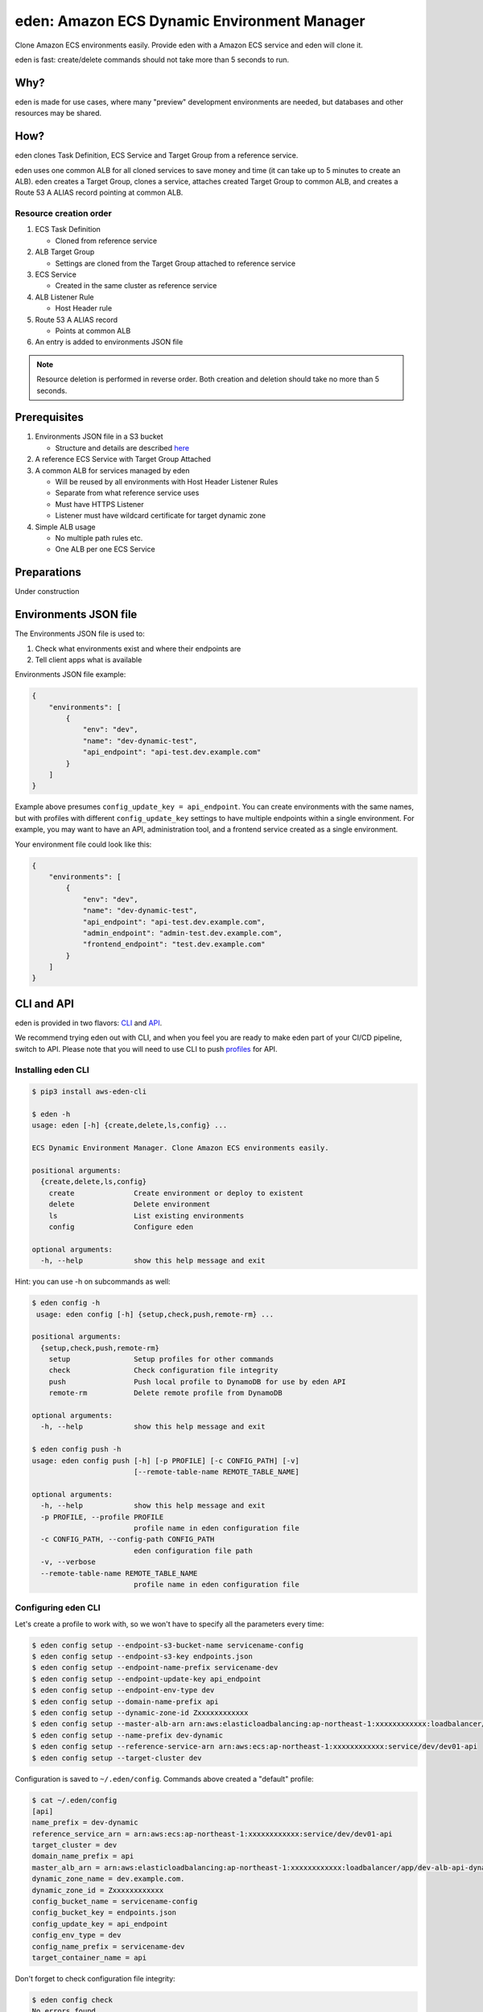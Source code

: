 .. _eden_top:

eden: Amazon ECS Dynamic Environment Manager
============================================

Clone Amazon ECS environments easily. Provide eden with a Amazon ECS service and eden will clone it.

eden is fast: create/delete commands should not take more than 5 seconds to run.

Why?
----

eden is made for use cases, where many "preview" development environments are needed, but databases and other resources
may be shared.

How?
----

eden clones Task Definition, ECS Service and Target Group from a reference service.

eden uses one common ALB for all cloned services to save money and time (it can take up to 5 minutes to create an ALB).
eden creates a Target Group, clones a service, attaches created Target Group to common ALB, and creates a
Route 53 A ALIAS record pointing at common ALB.


Resource creation order
^^^^^^^^^^^^^^^^^^^^^^^
1. ECS Task Definition

   - Cloned from reference service

2. ALB Target Group

   - Settings are cloned from the Target Group attached to reference service

3. ECS Service

   - Created in the same cluster as reference service

4. ALB Listener Rule

   - Host Header rule

5. Route 53 A ALIAS record

   - Points at common ALB

6. An entry is added to environments JSON file

.. note::
    Resource deletion is performed in reverse order.
    Both creation and deletion should take no more than 5 seconds.

Prerequisites
-------------

1. Environments JSON file in a S3 bucket

   - Structure and details are described `here <eden_envs_json_>`_

2. A reference ECS Service with Target Group Attached

3. A common ALB for services managed by eden

   - Will be reused by all environments with Host Header Listener Rules
   - Separate from what reference service uses
   - Must have HTTPS Listener
   - Listener must have wildcard certificate for target dynamic zone

4. Simple ALB usage

   - No multiple path rules etc.
   - One ALB per one ECS Service

Preparations
------------

Under construction

..
  TODO: Add instructions on common ALB creation, wildcard certs, dedicated public zone, etc.

.. _eden_envs_json:

Environments JSON file
----------------------

The Environments JSON file is used to:

1. Check what environments exist and where their endpoints are
2. Tell client apps what is available

Environments JSON file example:

.. code-block:: json

    {
        "environments": [
            {
                "env": "dev",
                "name": "dev-dynamic-test",
                "api_endpoint": "api-test.dev.example.com"
            }
        ]
    }

Example above presumes ``config_update_key = api_endpoint``.
You can create environments with the same names, but with profiles with different ``config_update_key`` settings to have
multiple endpoints within a single environment.
For example, you may want to have an API, administration tool, and a frontend service created as a single environment.

Your environment file could look like this:

.. code-block:: json

    {
        "environments": [
            {
                "env": "dev",
                "name": "dev-dynamic-test",
                "api_endpoint": "api-test.dev.example.com",
                "admin_endpoint": "admin-test.dev.example.com",
                "frontend_endpoint": "test.dev.example.com"
            }
        ]
    }

..
  TODO: Show how to create something like above in eden

..
  TODO: Make envs JSON optional

CLI and API
-----------

eden is provided in two flavors: `CLI <aws-eden-cli_>`_ and `API <lambda-eden-api_>`_.

We recommend trying eden out with CLI, and when you feel you are ready to make eden part of your CI/CD pipeline,
switch to API.
Please note that you will need to use CLI to push `profiles <eden_profiles_>`_ for API.

Installing eden CLI
^^^^^^^^^^^^^^^^^^^

.. code-block:: console

    $ pip3 install aws-eden-cli

    $ eden -h
    usage: eden [-h] {create,delete,ls,config} ...

    ECS Dynamic Environment Manager. Clone Amazon ECS environments easily.

    positional arguments:
      {create,delete,ls,config}
        create              Create environment or deploy to existent
        delete              Delete environment
        ls                  List existing environments
        config              Configure eden

    optional arguments:
      -h, --help            show this help message and exit

Hint: you can use -h on subcommands as well:

.. code-block:: console

    $ eden config -h
     usage: eden config [-h] {setup,check,push,remote-rm} ...

    positional arguments:
      {setup,check,push,remote-rm}
        setup               Setup profiles for other commands
        check               Check configuration file integrity
        push                Push local profile to DynamoDB for use by eden API
        remote-rm           Delete remote profile from DynamoDB

    optional arguments:
      -h, --help            show this help message and exit

    $ eden config push -h
    usage: eden config push [-h] [-p PROFILE] [-c CONFIG_PATH] [-v]
                            [--remote-table-name REMOTE_TABLE_NAME]

    optional arguments:
      -h, --help            show this help message and exit
      -p PROFILE, --profile PROFILE
                            profile name in eden configuration file
      -c CONFIG_PATH, --config-path CONFIG_PATH
                            eden configuration file path
      -v, --verbose
      --remote-table-name REMOTE_TABLE_NAME
                            profile name in eden configuration file

Configuring eden CLI
^^^^^^^^^^^^^^^^^^^^

Let's create a profile to work with, so we won't have to specify all the parameters every time:

.. code-block:: console

    $ eden config setup --endpoint-s3-bucket-name servicename-config
    $ eden config setup --endpoint-s3-key endpoints.json
    $ eden config setup --endpoint-name-prefix servicename-dev
    $ eden config setup --endpoint-update-key api_endpoint
    $ eden config setup --endpoint-env-type dev
    $ eden config setup --domain-name-prefix api
    $ eden config setup --dynamic-zone-id Zxxxxxxxxxxxx
    $ eden config setup --master-alb-arn arn:aws:elasticloadbalancing:ap-northeast-1:xxxxxxxxxxxx:loadbalancer/app/dev-alb-api-dynamic/xxxxxxxxxx
    $ eden config setup --name-prefix dev-dynamic
    $ eden config setup --reference-service-arn arn:aws:ecs:ap-northeast-1:xxxxxxxxxxxx:service/dev/dev01-api
    $ eden config setup --target-cluster dev

Configuration is saved to ``~/.eden/config``. Commands above created a "default" profile:

.. code-block:: console

    $ cat ~/.eden/config
    [api]
    name_prefix = dev-dynamic
    reference_service_arn = arn:aws:ecs:ap-northeast-1:xxxxxxxxxxxx:service/dev/dev01-api
    target_cluster = dev
    domain_name_prefix = api
    master_alb_arn = arn:aws:elasticloadbalancing:ap-northeast-1:xxxxxxxxxxxx:loadbalancer/app/dev-alb-api-dynamic/xxxxxxxxxx
    dynamic_zone_name = dev.example.com.
    dynamic_zone_id = Zxxxxxxxxxxxx
    config_bucket_name = servicename-config
    config_bucket_key = endpoints.json
    config_update_key = api_endpoint
    config_env_type = dev
    config_name_prefix = servicename-dev
    target_container_name = api

Don't forget to check configuration file integrity:

.. code-block:: console

    $ eden config check
    No errors found

.. _eden_profiles:

Profiles in eden
^^^^^^^^^^^^^^^^

You can create multiple profiles in configuration and specify a profile to use with ``-p profile_name`` for all commands.

.. code-block:: console

    $ eden config check -p api
    No errors found

We can push profiles to DynamoDB for use by eden API:

.. code-block:: console

    $ eden config push -p api
    Waiting for table creation...
    Successfully pushed profile api to DynamoDB

.. note::
    If eden table does not exist, eden CLI will create it

Use the same command to overwrite existing profiles (push to existing profile will result in overwrite):

.. code-block:: console

    $ eden config push -p api
    Successfully pushed profile api to DynamoDB table eden

Use remote-rm to delete remote profiles:

.. code-block:: console

    $ eden config remote-rm -p api
    Successfully removed profile api from DynamoDB table eden

Execute commands
^^^^^^^^^^^^^^^^

Create an environment:

.. code-block:: console

    $ eden create -p api --name foo --image-uri xxxxxxxxxx.dkr.ecr.ap-northeast-1.amazonaws.com/api:latest
    Checking if image xxxxxxxxxx.dkr.ecr.ap-northeast-1.amazonaws.com/api:latest exists
    Image exists
    Retrieved reference service arn:aws:ecs:ap-northeast-1:xxxxxxxxxx:service/dev/api
    Retrieved reference task definition from arn:aws:ecs:ap-northeast-1:xxxxxxxxxx:task-definition/api:20
    Registered new task definition: arn:aws:ecs:ap-northeast-1:xxxxxxxxxx:task-definition/dev-dynamic-api-foo:1
    Registered new task definition: arn:aws:ecs:ap-northeast-1:xxxxxxxxxx:task-definition/dev-dynamic-api-foo:1
    Retrieved reference target group: arn:aws:elasticloadbalancing:ap-northeast-1:xxxxxxxxxx:targetgroup/api/xxxxxxxxxxxx
    Existing target group dev-dynamic-api-foo not found, will create new
    Created target group arn:aws:elasticloadbalancing:ap-northeast-1:xxxxxxxxxx:targetgroup/dev-dynamic-api-foo/xxxxxxxxxxxx
    ELBv2 listener rule for target group arn:aws:elasticloadbalancing:ap-northeast-1:xxxxxxxxxx:targetgroup/dev-dynamic-api-foo/xxxxxxxxxxxx and host api-foo.dev.example.com does not exist, will create new listener rule
    ECS Service dev-dynamic-api-foo does not exist, will create new service
    Checking if record api-foo.dev.example.com. exists in zone Zxxxxxxxxx
    Successfully created CNAME: api-foo.dev.example.com -> dev-alb-api-dynamic-297517510.ap-northeast-1.elb.amazonaws.com
    Updating config file s3://example-com-config/endpoints.json, environment example-api-foo: nodeDomain -> api-foo.dev.example.com
    Existing environment not found, adding new
    Successfully updated config file
    Successfully finished creating environment dev-dynamic-api-foo

.. note::
    Create and delete commands update remote state DynamoDB Table. As with ``eden config push``, table will be created
    for you if it does not exist.

Check creation:

.. code-block:: console

    $ eden ls
    Profile api:
    dev-dynamic-api-foo api-foo.dev.example.com (last updated: 2019-11-20T19:44:10.179760)

.. note::
    This list is generated from remote state DynamoDB Table and not `environments JSON <eden_envs_json_>`_ file.
    Last updated timestamp is updated on creation and deploys as well.


Delete environment and check deletion:

.. code-block:: console

    $ eden delete -p api --name foo
    Updating config file s3://example-com-config/endpoints.json, delete environment example-api-foo: nodeDomain -> api-foo.dev.example.com
    Existing environment found, and the only optional key is nodeDomain,deleting environment
    Successfully updated config file
    Checking if record api-foo.dev.example.com. exists in zone Zxxxxxxxxx
    Found existing record api-foo.dev.example.com. in zone Zxxxxxxxxx
    Successfully removed CNAME record api-foo.dev.example.com
    ECS Service dev-dynamic-api-foo exists, will delete
    Successfully deleted service dev-dynamic-api-foo from cluster dev
    ELBv2 listener rule for target group arn:aws:elasticloadbalancing:ap-northeast-1:xxxxxxxxxx:targetgroup/dev-dynamic-api-foo/xxxxxxxxxxxx and host api-foo.dev.example.com found, will delete
    Deleted target group arn:aws:elasticloadbalancing:ap-northeast-1:xxxxxxxxxx:targetgroup/dev-dynamic-api-foo/xxxxxxxxxxxx
    Deleted all task definitions for family: dev-dynamic-api-foo, 1 tasks deleted total
    Successfully finished deleting environment dev-dynamic-api-foo

    $ eden ls
    No environments available

Moving to API
-------------

Both CLI and API manage their state in a DynamoDB Table. This table is only created by CLI. Furthermore, API can only
use "remote profiles", saved in state table. Before running API, make sure you pushed a profile to use with API by
running ``eden config --push``. If this table does not exist during API creation in Terraform, terraform apply will
fail.

API internals
^^^^^^^^^^^^^

eden API consists of:

1. Lambda function (the API itself)
2. API Gateway with API key for protecting API
3. DynamoDB Table for state management

   - Default table name is eden.

.. _`aws-eden-cli`: https://github.com/baikonur-oss/aws-eden-cli
.. _`lambda-eden-api`: https://github.com/baikonur-oss/terraform-aws-lambda-eden-api
.. _`aws-eden-core`: https://github.com/baikonur-oss/aws-eden-core


Creating eden API with Terraform
^^^^^^^^^^^^^^^^^^^^^^^^^^^^^^^^

.. code-block:: terraform

    module "eden_api" {
      source  = "baikonur-oss/lambda-eden-api/aws"
      version = "0.2.0"

      lambda_package_url = "https://github.com/baikonur-oss/terraform-aws-lambda-eden-api/releases/download/v0.2.0/lambda_package.zip"
      name               = "eden"

      # eden API Gateway variables
      api_acm_certificate_arn = "${data.aws_acm_certificate.wildcard.arn}"
      api_domain_name         = "${var.env}-eden.${data.aws_route53_zone.main.name}"
      api_zone_id             = "${data.aws_route53_zone.main.zone_id}"

      endpoints_bucket_name = "somebucket"

      dynamic_zone_id = "${data.aws_route53_zone.dynamic.zone_id}"
    }

.. warning::
   DynamoDB table for state management is created by eden CLI.
   Make sure to run ``eden config --push`` with success at least once before terraform apply.

With multiple profiles, one eden API instance is enough for one account/region.
Refer to `profile section <eden_profiles_>`_ for more details.

eden API commands
^^^^^^^^^^^^^^^^^

eden has only two API commands: create and delete.

GET /api/v1/create
""""""""""""""""""

Required query parameters:

- name: environment name
- image_uri: ECR image URI to deploy, must be already pushed and must be in the same account (eden API will check for image availability before deploying)

Optional query parameters:

- profile: eden profile to use (default value = ``default``). Profiles include all settings necessary. Profiles can be created with ``eden config --push`` command (`see here for details <eden_profiles_>`_).

GET /api/v1/delete
""""""""""""""""""

Required query parameters:

- name: environment name

Optional query parameters:

- profile: eden profile to use (default value = ``default``). Profiles include all settings necessary. Profiles can be created with ``eden config --push`` command (`see here for details <eden_profiles_>`_).


eden API Keys
^^^^^^^^^^^^^
eden API Terraform module creates one API Key for you.
You can check it from API Gateway console.

You will need to specify this key to access API.

Key must be provided as an HTTP header::

    x-api-key: YOURAPIKEY


API example
^^^^^^^^^^^

Let's run create API (with a remote profile called ``api``):

.. code-block:: console

    curl https://eden.example.com/api/v1/create?name=test-create&image_uri=xxxxxxxxxxxx.dkr.ecr.ap-northeast-1.amazonaws.com/servicename-api-dev:latest&profile=api -H "x-api-key:YOURAPIKEY"

Now let's look at logs that API Lambda Function has produced:

.. code-block:: text

    2019-04-08T20:32:05.151Z INFO     [main.py:check_cirn:382] Checking if image xxxxxxxxxxxx.dkr.ecr.ap-northeast-1.amazonaws.com/servicename-api-dev:latest exists
    2019-04-08T20:32:05.270Z INFO     [main.py:check_cirn:401] Image exists
    2019-04-08T20:32:05.446Z INFO     [main.py:create_env:509] Retrieved reference service arn:aws:ecs:ap-northeast-1:xxxxxxxxxxxx:service/dev/dev01-api
    2019-04-08T20:32:05.484Z INFO     [main.py:create_task_definition:58] Retrieved reference task definition from arn:aws:ecs:ap-northeast-1:xxxxxxxxxxxx:task-definition/dev01-api:15
    2019-04-08T20:32:05.557Z INFO     [main.py:create_task_definition:96] Registered new task definition: arn:aws:ecs:ap-northeast-1:xxxxxxxxxxxx:task-definition/dev-dynamic-test-create:1
    2019-04-08T20:32:05.584Z INFO     [main.py:create_target_group:112] Retrieved reference target group: arn:aws:elasticloadbalancing:ap-northeast-1:xxxxxxxxxxxx:targetgroup/dev01-api/9c68a5f91f34d9a4
    2019-04-08T20:32:05.611Z INFO     [main.py:create_target_group:125] Existing target group dev-dynamic-test-create not found, will create new
    2019-04-08T20:32:06.247Z INFO     [main.py:create_target_group:144] Created target group
    2019-04-08T20:32:06.310Z INFO     [main.py:create_alb_host_listener_rule:355] ELBv2 listener rule for target group arn:aws:elasticloadbalancing:ap-northeast-1:xxxxxxxxxxxx:targetgroup/dev-dynamic-test-create/b6918e6e5f10389d and host api-test.dev.example.com does not exist, will create new listener rule
    2019-04-08T20:32:06.361Z INFO     [main.py:create_env:554] ECS Service dev-dynamic-test-create does not exist, will create new service
    2019-04-08T20:32:07.672Z INFO     [main.py:check_record:414] Checking if record api-test.dev.example.com. exists in zone Zxxxxxxxxxxxx
    2019-04-08T20:32:08.133Z INFO     [main.py:create_cname_record:477] Successfully created ALIAS: api-test.dev.example.com -> dev-alb-api-dynamic-xxxxxxxxx.ap-northeast-1.elb.amazonaws.com
    2019-04-08T20:32:08.134Z INFO     [main.py:create_env:573] Successfully finished creating environment dev-dynamic-test-create

As state is managed in a remote DynamoDB table, you can check creation using eden CLI:

.. code-block:: console

    $ eden ls
    Profile api:
    dev-dynamic-test-create api-test.dev.example.com (last updated: 2019-04-08T20:32:08.134469)

Now let's delete this environment by running:

.. code-block:: console

    curl https://eden.example.com/api/v1/delete?name=test&profile=api -H "x-api-key:YOURAPIKEY"

API Lambda logs will look like this:

.. code-block:: text

    2019-04-10T23:11:38.515Z INFO     [main.py:check_record:495] Checking if record api-test.dev.example.com. exists in zone Zxxxxxxxxxxxx
    2019-04-10T23:11:38.752Z INFO     [main.py:check_record:506] Found existing record api-test.dev.example.com. in zone Zxxxxxxxxxxxx
    2019-04-10T23:11:38.996Z INFO     [main.py:delete_cname_record:596] Successfully removed ALIAS record api-test.dev.example.com
    2019-04-10T23:11:39.245Z INFO     [main.py:delete_env:665] ECS Service dev-dynamic-test exists, will delete
    2019-04-10T23:11:39.401Z INFO     [main.py:delete_env:670] Successfully deleted service dev-dynamic-test from cluster dev
    2019-04-10T23:11:39.573Z INFO     [main.py:delete_alb_host_listener_rule:397] ELBv2 listener rule for target group arn:aws:elasticloadbalancing:ap-northeast-1:xxxxxxxxxxxx:targetgroup/dev-dynamic-test/xxxxxxxx and host api-test.dev.example.com found, will delete
    2019-04-10T23:11:40.483Z INFO     [main.py:delete_env:697] Deleted all task definitions for family: dev-dynamic-test, 5 tasks deleted total
    2019-04-10T23:11:40.483Z INFO     [main.py:delete_env:700] Successfully finished deleting environment dev-dynamic-test
